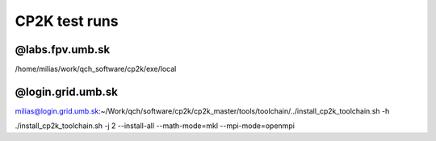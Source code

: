 CP2K test runs
==============

@labs.fpv.umb.sk
----------------
/home/milias/work/qch_software/cp2k/exe/local

@login.grid.umb.sk
------------------
milias@login.grid.umb.sk:~/Work/qch/software/cp2k/cp2k_master/tools/toolchain/../install_cp2k_toolchain.sh -h

./install_cp2k_toolchain.sh -j 2 --install-all  --math-mode=mkl --mpi-mode=openmpi  





